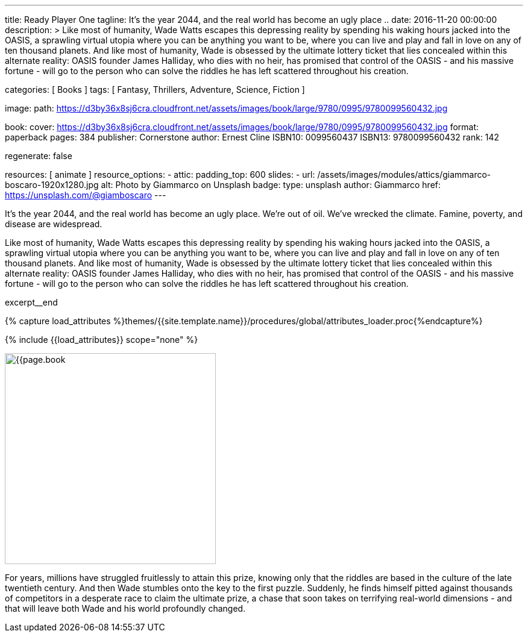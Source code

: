 ---
title:                                  Ready Player One
tagline:                                It's the year 2044, and the real world has become an ugly place ..
date:                                   2016-11-20 00:00:00
description: >
                                        Like most of humanity, Wade Watts escapes this depressing reality by spending
                                        his waking hours jacked into the OASIS, a sprawling virtual utopia where you
                                        can be anything you want to be, where you can live and play and fall in love
                                        on any of ten thousand planets. And like most of humanity, Wade is obsessed
                                        by the ultimate lottery ticket that lies concealed within this alternate
                                        reality: OASIS founder James Halliday, who dies with no heir, has promised
                                        that control of the OASIS - and his massive fortune - will go to the person
                                        who can solve the riddles he has left scattered throughout his creation.

categories:                             [ Books ]
tags:                                   [ Fantasy, Thrillers, Adventure, Science, Fiction ]

image:
  path:                                 https://d3by36x8sj6cra.cloudfront.net/assets/images/book/large/9780/0995/9780099560432.jpg

book:
  cover:                                https://d3by36x8sj6cra.cloudfront.net/assets/images/book/large/9780/0995/9780099560432.jpg
  format:                               paperback
  pages:                                384
  publisher:                            Cornerstone
  author:                               Ernest Cline
  ISBN10:                               0099560437
  ISBN13:                               9780099560432
  rank:                                 142

regenerate:                             false

resources:                              [ animate ]
resource_options:
  - attic:
      padding_top:                      600
      slides:
        - url:                          /assets/images/modules/attics/giammarco-boscaro-1920x1280.jpg
          alt:                          Photo by Giammarco on Unsplash
          badge:
            type:                       unsplash
            author:                     Giammarco
            href:                       https://unsplash.com/@giamboscaro
---

// Page Initializer
// =============================================================================
// Enable the Liquid Preprocessor
:page-liquid:

// Set (local) page attributes here
// -----------------------------------------------------------------------------
// :page--attr:                         <attr-value>

// Place an excerpt at the most top position
// -----------------------------------------------------------------------------
// image:{{page.book.cover}}[width=200, role="mr-4 float-left"]

It's the year 2044, and the real world has become an ugly place. We're out of
oil. We've wrecked the climate. Famine, poverty, and disease are widespread.

Like most of humanity, Wade Watts escapes this depressing reality by spending
his waking hours jacked into the OASIS, a sprawling virtual utopia where you
can be anything you want to be, where you can live and play and fall in love
on any of ten thousand planets. And like most of humanity, Wade is obsessed
by the ultimate lottery ticket that lies concealed within this alternate
reality: OASIS founder James Halliday, who dies with no heir, has promised
that control of the OASIS - and his massive fortune - will go to the person
who can solve the riddles he has left scattered throughout his creation.

excerpt__end

//  Load Liquid procedures
// -----------------------------------------------------------------------------
{% capture load_attributes %}themes/{{site.template.name}}/procedures/global/attributes_loader.proc{%endcapture%}

// Load page attributes
// -----------------------------------------------------------------------------
{% include {{load_attributes}} scope="none" %}


// Page content
// ~~~~~~~~~~~~~~~~~~~~~~~~~~~~~~~~~~~~~~~~~~~~~~~~~~~~~~~~~~~~~~~~~~~~~~~~~~~~~

// Include sub-documents (if any)
// -----------------------------------------------------------------------------
[[readmore]]
[role="mt-5"]
image:{{page.book.cover}}[width=350, role="mr-4 float-left"]

For years, millions have struggled fruitlessly to attain this prize, knowing
only that the riddles are based in the culture of the late twentieth century.
And then Wade stumbles onto the key to the first puzzle. Suddenly, he finds
himself pitted against thousands of competitors in a desperate race to claim
the ultimate prize, a chase that soon takes on terrifying real-world
dimensions - and that will leave both Wade and his world profoundly changed.
